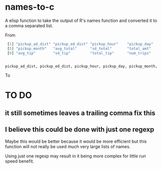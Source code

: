* names-to-c
  A elisp function to take the output of R's names function and converted it to a comma separated list.

From

#+BEGIN_SRC R
   [1] "pickup_ad_dist" "pickup_ed_dist" "pickup_hour"    "pickup_day"    
   [5] "pickup_month"   "avg_total"      "sd_total"       "total_amt"     
   [9] "avg_tip"        "sd_tip"         "total_tip"      "num_trips"     


  pickup_ad_dist, pickup_ed_dist, pickup_hour, pickup_day, pickup_month, avg_total, sd_total, total_amt, avg_tip, sd_tip, total_tip, num_trips, 

#+END_SRC

To

* TO DO
** it still sometimes leaves a trailing comma fix this
** I believe this could be done with just one regexp 
   Maybe this would be better because it would be more efficient but this function will not really be used much very large lists of names.

   Using just one regexp may result in it being more complex for little run speed benefit.

